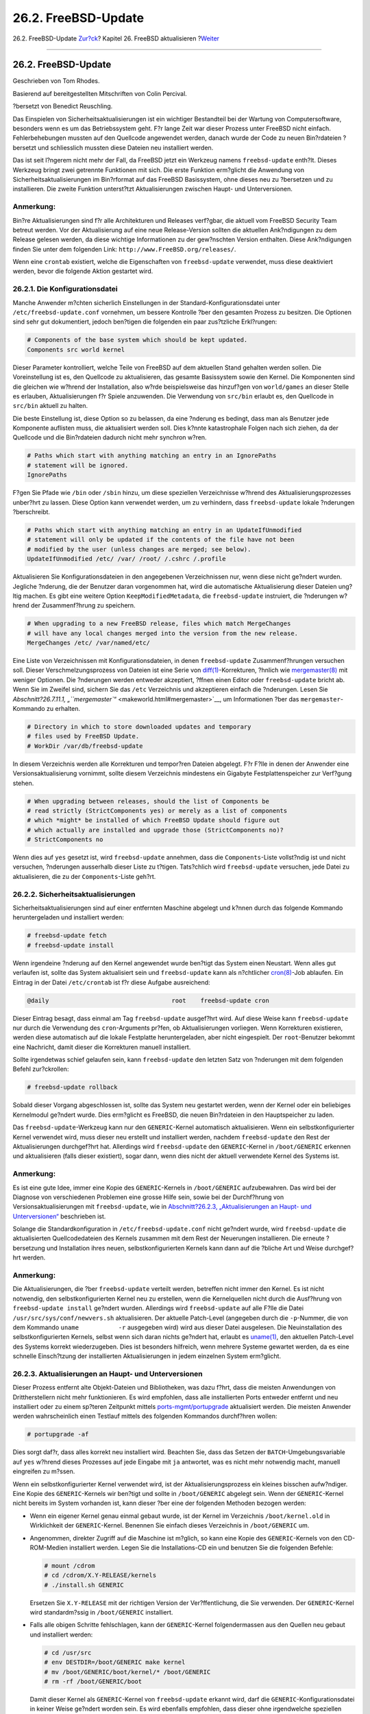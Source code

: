 ====================
26.2. FreeBSD-Update
====================

.. raw:: html

   <div class="navheader">

26.2. FreeBSD-Update
`Zur?ck <updating-upgrading.html>`__?
Kapitel 26. FreeBSD aktualisieren
?\ `Weiter <updating-upgrading-portsnap.html>`__

--------------

.. raw:: html

   </div>

.. raw:: html

   <div class="sect1">

.. raw:: html

   <div class="titlepage" xmlns="">

.. raw:: html

   <div>

.. raw:: html

   <div>

26.2. FreeBSD-Update
--------------------

.. raw:: html

   </div>

.. raw:: html

   <div>

Geschrieben von Tom Rhodes.

.. raw:: html

   </div>

.. raw:: html

   <div>

Basierend auf bereitgestellten Mitschriften von Colin Percival.

.. raw:: html

   </div>

.. raw:: html

   <div>

?bersetzt von Benedict Reuschling.

.. raw:: html

   </div>

.. raw:: html

   </div>

.. raw:: html

   </div>

Das Einspielen von Sicherheitsaktualisierungen ist ein wichtiger
Bestandteil bei der Wartung von Computersoftware, besonders wenn es um
das Betriebssystem geht. F?r lange Zeit war dieser Prozess unter FreeBSD
nicht einfach. Fehlerbehebungen mussten auf den Quellcode angewendet
werden, danach wurde der Code zu neuen Bin?rdateien ?bersetzt und
schliesslich mussten diese Dateien neu installiert werden.

Das ist seit l?ngerem nicht mehr der Fall, da FreeBSD jetzt ein Werkzeug
namens ``freebsd-update`` enth?lt. Dieses Werkzeug bringt zwei getrennte
Funktionen mit sich. Die erste Funktion erm?glicht die Anwendung von
Sicherheitsaktualisierungen im Bin?rformat auf das FreeBSD Basissystem,
ohne dieses neu zu ?bersetzen und zu installieren. Die zweite Funktion
unterst?tzt Aktualisierungen zwischen Haupt- und Unterversionen.

.. raw:: html

   <div class="note" xmlns="">

Anmerkung:
~~~~~~~~~~

Bin?re Aktualisierungen sind f?r alle Architekturen und Releases
verf?gbar, die aktuell vom FreeBSD Security Team betreut werden. Vor der
Aktualisierung auf eine neue Release-Version sollten die aktuellen
Ank?ndigungen zu dem Release gelesen werden, da diese wichtige
Informationen zu der gew?nschten Version enthalten. Diese Ank?ndigungen
finden Sie unter dem folgenden Link:
``http://www.FreeBSD.org/releases/``.

.. raw:: html

   </div>

Wenn eine ``crontab`` existiert, welche die Eigenschaften von
``freebsd-update`` verwendet, muss diese deaktiviert werden, bevor die
folgende Aktion gestartet wird.

.. raw:: html

   <div class="sect2">

.. raw:: html

   <div class="titlepage" xmlns="">

.. raw:: html

   <div>

.. raw:: html

   <div>

26.2.1. Die Konfigurationsdatei
~~~~~~~~~~~~~~~~~~~~~~~~~~~~~~~

.. raw:: html

   </div>

.. raw:: html

   </div>

.. raw:: html

   </div>

Manche Anwender m?chten sicherlich Einstellungen in der
Standard-Konfigurationsdatei unter ``/etc/freebsd-update.conf``
vornehmen, um bessere Kontrolle ?ber den gesamten Prozess zu besitzen.
Die Optionen sind sehr gut dokumentiert, jedoch ben?tigen die folgenden
ein paar zus?tzliche Erkl?rungen:

.. code:: programlisting

    # Components of the base system which should be kept updated.
    Components src world kernel

Dieser Parameter kontrolliert, welche Teile von FreeBSD auf dem
aktuellen Stand gehalten werden sollen. Die Voreinstellung ist es, den
Quellcode zu aktualisieren, das gesamte Basissystem sowie den Kernel.
Die Komponenten sind die gleichen wie w?hrend der Installation, also
w?rde beispielsweise das hinzuf?gen von ``world/games`` an dieser Stelle
es erlauben, Aktualisierungen f?r Spiele anzuwenden. Die Verwendung von
``src/bin`` erlaubt es, den Quellcode in ``src/bin`` aktuell zu halten.

Die beste Einstellung ist, diese Option so zu belassen, da eine ?nderung
es bedingt, dass man als Benutzer jede Komponente auflisten muss, die
aktualisiert werden soll. Dies k?nnte katastrophale Folgen nach sich
ziehen, da der Quellcode und die Bin?rdateien dadurch nicht mehr
synchron w?ren.

.. code:: programlisting

    # Paths which start with anything matching an entry in an IgnorePaths
    # statement will be ignored.
    IgnorePaths

F?gen Sie Pfade wie ``/bin`` oder ``/sbin`` hinzu, um diese speziellen
Verzeichnisse w?hrend des Aktualisierungsprozesses unber?hrt zu lassen.
Diese Option kann verwendet werden, um zu verhindern, dass
``freebsd-update`` lokale ?nderungen ?berschreibt.

.. code:: programlisting

    # Paths which start with anything matching an entry in an UpdateIfUnmodified
    # statement will only be updated if the contents of the file have not been
    # modified by the user (unless changes are merged; see below).
    UpdateIfUnmodified /etc/ /var/ /root/ /.cshrc /.profile

Aktualisieren Sie Konfigurationsdateien in den angegebenen
Verzeichnissen nur, wenn diese nicht ge?ndert wurden. Jegliche ?nderung,
die der Benutzer daran vorgenommen hat, wird die automatische
Aktualisierung dieser Dateien ung?ltig machen. Es gibt eine weitere
Option ``KeepModifiedMetadata``, die ``freebsd-update`` instruiert, die
?nderungen w?hrend der Zusammenf?hrung zu speichern.

.. code:: programlisting

    # When upgrading to a new FreeBSD release, files which match MergeChanges
    # will have any local changes merged into the version from the new release.
    MergeChanges /etc/ /var/named/etc/

Eine Liste von Verzeichnissen mit Konfigurationsdateien, in denen
``freebsd-update`` Zusammenf?hrungen versuchen soll. Dieser
Verschmelzungsprozess von Dateien ist eine Serie von
`diff(1) <http://www.FreeBSD.org/cgi/man.cgi?query=diff&sektion=1>`__-Korrekturen,
?hnlich wie
`mergemaster(8) <http://www.FreeBSD.org/cgi/man.cgi?query=mergemaster&sektion=8>`__
mit weniger Optionen. Die ?nderungen werden entweder akzeptiert, ?ffnen
einen Editor oder ``freebsd-update`` bricht ab. Wenn Sie im Zweifel
sind, sichern Sie das ``/etc`` Verzeichnis und akzeptieren einfach die
?nderungen. Lesen Sie `Abschnitt?26.7.11.1,
„\ ``mergemaster``\ “ <makeworld.html#mergemaster>`__, um Informationen
?ber das ``mergemaster``-Kommando zu erhalten.

.. code:: programlisting

    # Directory in which to store downloaded updates and temporary
    # files used by FreeBSD Update.
    # WorkDir /var/db/freebsd-update

In diesem Verzeichnis werden alle Korrekturen und tempor?ren Dateien
abgelegt. F?r F?lle in denen der Anwender eine Versionsaktualisierung
vornimmt, sollte diesem Verzeichnis mindestens ein Gigabyte
Festplattenspeicher zur Verf?gung stehen.

.. code:: programlisting

    # When upgrading between releases, should the list of Components be
    # read strictly (StrictComponents yes) or merely as a list of components
    # which *might* be installed of which FreeBSD Update should figure out
    # which actually are installed and upgrade those (StrictComponents no)?
    # StrictComponents no

Wenn dies auf ``yes`` gesetzt ist, wird ``freebsd-update`` annehmen,
dass die ``Components``-Liste vollst?ndig ist und nicht versuchen,
?nderungen ausserhalb dieser Liste zu t?tigen. Tats?chlich wird
``freebsd-update`` versuchen, jede Datei zu aktualisieren, die zu der
``Components``-Liste geh?rt.

.. raw:: html

   </div>

.. raw:: html

   <div class="sect2">

.. raw:: html

   <div class="titlepage" xmlns="">

.. raw:: html

   <div>

.. raw:: html

   <div>

26.2.2. Sicherheitsaktualisierungen
~~~~~~~~~~~~~~~~~~~~~~~~~~~~~~~~~~~

.. raw:: html

   </div>

.. raw:: html

   </div>

.. raw:: html

   </div>

Sicherheitsaktualisierungen sind auf einer entfernten Maschine abgelegt
und k?nnen durch das folgende Kommando heruntergeladen und installiert
werden:

.. code:: screen

    # freebsd-update fetch
    # freebsd-update install

Wenn irgendeine ?nderung auf den Kernel angewendet wurde ben?tigt das
System einen Neustart. Wenn alles gut verlaufen ist, sollte das System
aktualisiert sein und ``freebsd-update`` kann als n?chtlicher
`cron(8) <http://www.FreeBSD.org/cgi/man.cgi?query=cron&sektion=8>`__-Job
ablaufen. Ein Eintrag in der Datei ``/etc/crontab`` ist f?r diese
Aufgabe ausreichend:

.. code:: programlisting

    @daily                                  root    freebsd-update cron

Dieser Eintrag besagt, dass einmal am Tag ``freebsd-update`` ausgef?hrt
wird. Auf diese Weise kann ``freebsd-update`` nur durch die Verwendung
des ``cron``-Arguments pr?fen, ob Aktualisierungen vorliegen. Wenn
Korrekturen existieren, werden diese automatisch auf die lokale
Festplatte heruntergeladen, aber nicht eingespielt. Der
``root``-Benutzer bekommt eine Nachricht, damit dieser die Korrekturen
manuell installiert.

Sollte irgendetwas schief gelaufen sein, kann ``freebsd-update`` den
letzten Satz von ?nderungen mit dem folgenden Befehl zur?ckrollen:

.. code:: screen

    # freebsd-update rollback

Sobald dieser Vorgang abgeschlossen ist, sollte das System neu gestartet
werden, wenn der Kernel oder ein beliebiges Kernelmodul ge?ndert wurde.
Dies erm?glicht es FreeBSD, die neuen Bin?rdateien in den Hauptspeicher
zu laden.

Das ``freebsd-update``-Werkzeug kann nur den ``GENERIC``-Kernel
automatisch aktualisieren. Wenn ein selbstkonfigurierter Kernel
verwendet wird, muss dieser neu erstellt und installiert werden, nachdem
``freebsd-update`` den Rest der Aktualisierungen durchgef?hrt hat.
Allerdings wird ``freebsd-update`` den ``GENERIC``-Kernel in
``/boot/GENERIC`` erkennen und aktualisieren (falls dieser existiert),
sogar dann, wenn dies nicht der aktuell verwendete Kernel des Systems
ist.

.. raw:: html

   <div class="note" xmlns="">

Anmerkung:
~~~~~~~~~~

Es ist eine gute Idee, immer eine Kopie des ``GENERIC``-Kernels in
``/boot/GENERIC`` aufzubewahren. Das wird bei der Diagnose von
verschiedenen Problemen eine grosse Hilfe sein, sowie bei der
Durchf?hrung von Versionsaktualisierungen mit ``freebsd-update``, wie in
`Abschnitt?26.2.3, „Aktualisierungen an Haupt- und
Unterversionen“ <updating-upgrading-freebsdupdate.html#freebsdupdate-upgrade>`__
beschrieben ist.

.. raw:: html

   </div>

Solange die Standardkonfiguration in ``/etc/freebsd-update.conf`` nicht
ge?ndert wurde, wird ``freebsd-update`` die aktualisierten
Quellcodedateien des Kernels zusammen mit dem Rest der Neuerungen
installieren. Die erneute ?bersetzung und Installation ihres neuen,
selbstkonfigurierten Kernels kann dann auf die ?bliche Art und Weise
durchgef?hrt werden.

.. raw:: html

   <div class="note" xmlns="">

Anmerkung:
~~~~~~~~~~

Die Aktualisierungen, die ?ber ``freebsd-update`` verteilt werden,
betreffen nicht immer den Kernel. Es ist nicht notwendig, den
selbstkonfigurierten Kernel neu zu erstellen, wenn die Kernelquellen
nicht durch die Ausf?hrung von ``freebsd-update install`` ge?ndert
wurden. Allerdings wird ``freebsd-update`` auf alle F?lle die Datei
``/usr/src/sys/conf/newvers.sh`` aktualisieren. Der aktuelle Patch-Level
(angegeben durch die ``-p``-Nummer, die von dem Kommando
``uname           -r`` ausgegeben wird) wird aus dieser Datei
ausgelesen. Die Neuinstallation des selbstkonfigurierten Kernels, selbst
wenn sich daran nichts ge?ndert hat, erlaubt es
`uname(1) <http://www.FreeBSD.org/cgi/man.cgi?query=uname&sektion=1>`__,
den aktuellen Patch-Level des Systems korrekt wiederzugeben. Dies ist
besonders hilfreich, wenn mehrere Systeme gewartet werden, da es eine
schnelle Einsch?tzung der installierten Aktualisierungen in jedem
einzelnen System erm?glicht.

.. raw:: html

   </div>

.. raw:: html

   </div>

.. raw:: html

   <div class="sect2">

.. raw:: html

   <div class="titlepage" xmlns="">

.. raw:: html

   <div>

.. raw:: html

   <div>

26.2.3. Aktualisierungen an Haupt- und Unterversionen
~~~~~~~~~~~~~~~~~~~~~~~~~~~~~~~~~~~~~~~~~~~~~~~~~~~~~

.. raw:: html

   </div>

.. raw:: html

   </div>

.. raw:: html

   </div>

Dieser Prozess entfernt alte Objekt-Dateien und Bibliotheken, was dazu
f?hrt, dass die meisten Anwendungen von Drittherstellern nicht mehr
funktionieren. Es wird empfohlen, dass alle installierten Ports entweder
entfernt und neu installiert oder zu einem sp?teren Zeitpunkt mittels
`ports-mgmt/portupgrade <http://www.freebsd.org/cgi/url.cgi?ports/ports-mgmt/portupgrade/pkg-descr>`__
aktualisiert werden. Die meisten Anwender werden wahrscheinlich einen
Testlauf mittels des folgenden Kommandos durchf?hren wollen:

.. code:: screen

    # portupgrade -af

Dies sorgt daf?r, dass alles korrekt neu installiert wird. Beachten Sie,
dass das Setzen der ``BATCH``-Umgebungsvariable auf ``yes`` w?hrend
dieses Prozesses auf jede Eingabe mit ``ja`` antwortet, was es nicht
mehr notwendig macht, manuell eingreifen zu m?ssen.

Wenn ein selbstkonfigurierter Kernel verwendet wird, ist der
Aktualisierungsprozess ein kleines bisschen aufw?ndiger. Eine Kopie des
``GENERIC``-Kernels wir ben?tigt und sollte in ``/boot/GENERIC``
abgelegt sein. Wenn der ``GENERIC``-Kernel nicht bereits im System
vorhanden ist, kann dieser ?ber eine der folgenden Methoden bezogen
werden:

.. raw:: html

   <div class="itemizedlist">

-  Wenn ein eigener Kernel genau einmal gebaut wurde, ist der Kernel im
   Verzeichnis ``/boot/kernel.old`` in Wirklichkeit der
   ``GENERIC``-Kernel. Benennen Sie einfach dieses Verzeichnis in
   ``/boot/GENERIC`` um.

-  Angenommen, direkter Zugriff auf die Maschine ist m?glich, so kann
   eine Kopie des ``GENERIC``-Kernels von den CD-ROM-Medien installiert
   werden. Legen Sie die Installations-CD ein und benutzen Sie die
   folgenden Befehle:

   .. code:: screen

       # mount /cdrom
       # cd /cdrom/X.Y-RELEASE/kernels
       # ./install.sh GENERIC

   Ersetzen Sie ``X.Y-RELEASE`` mit der richtigen Version der
   Ver?ffentlichung, die Sie verwenden. Der ``GENERIC``-Kernel wird
   standardm?ssig in ``/boot/GENERIC`` installiert.

-  Falls alle obigen Schritte fehlschlagen, kann der ``GENERIC``-Kernel
   folgendermassen aus den Quellen neu gebaut und installiert werden:

   .. code:: screen

       # cd /usr/src
       # env DESTDIR=/boot/GENERIC make kernel
       # mv /boot/GENERIC/boot/kernel/* /boot/GENERIC
       # rm -rf /boot/GENERIC/boot

   Damit dieser Kernel als ``GENERIC``-Kernel von ``freebsd-update``
   erkannt wird, darf die ``GENERIC``-Konfigurationsdatei in keiner
   Weise ge?ndert worden sein. Es wird ebenfalls empfohlen, dass dieser
   ohne irgendwelche speziellen Optionen erstellt wird (bevorzugt mit
   einer leeren ``/etc/make.conf``).

.. raw:: html

   </div>

Der Neustart in den ``GENERIC``-Kernel ist zu diesem Zeitpunkt nicht
notwendig.

Aktualisierungen an Haupt- und Unterversionen k?nnen durchgef?hrt
werden, wenn man ``freebsd-update`` eine Release-Version als Ziel
?bergibt. Beispielsweise wird das folgende Kommando das System auf
FreeBSD?8.1 aktualisieren:

.. code:: screen

    # freebsd-update -r 8.1-RELEASE upgrade

Nachdem das Kommando empfangen wurde, ?berpr?ft ``freebsd-update`` die
Konfigurationsdatei und das aktuelle System, um die n?tigen
Informationen f?r die Systemaktualisierung zu sammeln. Eine
Bildschirmausgabe wird anzeigen, welche Komponenten erkannt und welche
nicht erkannt wurden. Zum Beispiel:

.. code:: screen

    Looking up update.FreeBSD.org mirrors... 1 mirrors found.
    Fetching metadata signature for 8.0-RELEASE from update1.FreeBSD.org... done.
    Fetching metadata index... done.
    Inspecting system... done.

    The following components of FreeBSD seem to be installed:
    kernel/smp src/base src/bin src/contrib src/crypto src/etc src/games
    src/gnu src/include src/krb5 src/lib src/libexec src/release src/rescue
    src/sbin src/secure src/share src/sys src/tools src/ubin src/usbin
    world/base world/info world/lib32 world/manpages

    The following components of FreeBSD do not seem to be installed:
    kernel/generic world/catpages world/dict world/doc world/games
    world/proflibs

    Does this look reasonable (y/n)? y

An diesem Punkt wird ``freebsd-update`` versuchen, alle notwendigen
Dateien f?r die Aktualisierung herunter zu laden. In manchen F?llen wird
der Benutzer mit Fragen konfrontiert, um festzustellen, was installiert
werden soll oder auf welche Art und Weise fortgesetzt werden soll.

Wenn ein selbstkonfigurierter Kernel benutzt wird, produziert der
vorherige Schritt eine Warnung ?hnlich zu der folgenden:

.. code:: screen

    WARNING: This system is running a "MYKERNEL" kernel, which is not a
    kernel configuration distributed as part of FreeBSD 8.0-RELEASE.
    This kernel will not be updated: you MUST update the kernel manually
    before running "/usr/sbin/freebsd-update install"

Diese Warnung kann an dieser Stelle problemlos ignoriert werden. Der
aktualisierte ``GENERIC``-Kernel wird als ein Zwischenschritt im
Aktualisierungsprozess verwendet.

Nachdem alle Korrekturen auf das lokale System heruntergeladen wurden,
werden diese nun eingespielt. Dieser Prozess kann eine gewisse Zeit in
Anspruch nehmen, abh?ngig von der Geschwindigkeit und Auslastung der
Maschine. Konfigurationsdateien werden ebenfalls zusammengef?gt - dieser
Teil der Prozedur ben?tigt einige Benutzereingaben, da eine Datei
m?glicherweise von Hand zusammengefasst werden muss oder ein Editor
erscheint auf dem Bildschirm zum manuellen bearbeiten. Die Ergebnisse
von jeder erfolgreichen Zusammenfassung werden dem Benutzer angezeigt,
w?hrend der Prozess weiterl?uft. Eine fehlgeschlagene oder ignorierte
Zusammenfassung wird den Prozess sofort beenden. Benutzer sollten eine
Sicherung von ``/etc`` anlegen und wichtige Dateien sp?ter manuell
vereinen, beispielsweise ``master.passwd`` oder ``group``.

.. raw:: html

   <div class="note" xmlns="">

Anmerkung:
~~~~~~~~~~

Das System ist noch nicht ver?ndert worden, alle Korrekturen und
Vereinigungen sind in einem anderen Verzeichnis vorgenommen worden. Wenn
alle Korrekturen erfolgreich eingespielt, alle Konfigurationsdateien
zusammengef?gt wurden und es den Anschein hat, dass der Prozess
problemlos verlaufen wird, m?ssen die ?nderungen vom Anwender noch
angewendet werden.

.. raw:: html

   </div>

Sobald dieser Prozess abgeschlossen ist, k?nnen die Aktualisierungen
?ber das folgende Kommando auf die Platte geschrieben werden:

.. code:: screen

    # freebsd-update install

Der Kernel und die Module werden zuerst aktualisiert. Zu diesem
Zeitpunkt muss die Maschine neu gestartet werden. Wenn das System einen
selbstkonfigurierten Kernel verwendet, benutzen Sie das
`nextboot(8) <http://www.FreeBSD.org/cgi/man.cgi?query=nextboot&sektion=8>`__-Kommando,
um den Kernel f?r den n?chsten Neustart auf ``/boot/GENERIC`` zu setzen
(welcher aktualisiert wurde):

.. code:: screen

    # nextboot -k GENERIC

.. raw:: html

   <div class="warning" xmlns="">

Warnung:
~~~~~~~~

Bevor mit dem ``GENERIC``-Kernel das System neu gestartet wird,
vergewissern Sie sich, dass alle notwendigen Treiber f?r ihr System
enthalten sind, um korrekt zu starten (und schliessen Sie ihn ans
Netzwerk an, falls auf die Maschine, die aktualisiert wird, von der
Ferne aus zugegriffen wird). Achten Sie besonders darauf, dass wenn der
vorherige selbstkonfigurierte Kernel Funktionalit?t beinhaltet, die von
Kernelmodulen zur Verf?gung gestellt wurde, dass diese tempor?r in den
``GENERIC``-Kernel ?ber die Datei ``/boot/loader.conf`` ?bernommen
werden. Sie sollten ebenfalls nicht ben?tigte Dienste, eingeh?ngte
Platten, verbundene Netzlaufwerke, usw. deaktivieren, bis der
Aktualisierungsprozess abgeschlossen ist.

.. raw:: html

   </div>

Die Maschine sollte nun mit dem aktualisierten Kernel neu gestartet
werden:

.. code:: screen

    # shutdown -r now

Sobald das System wieder hochgefahren wurde, muss ``freebsd-update``
erneut gestartet werden. Der Zustand des Prozesses wurde zuvor gesichert
und deshalb wird ``freebsd-update`` nicht von vorne beginnen, jedoch
alle alten Shared-Libraries und Objektdateien l?schen. Um zu diesem
Zustand zu gelangen, setzen Sie das folgende Kommando ab:

.. code:: screen

    # freebsd-update install

.. raw:: html

   <div class="note" xmlns="">

Anmerkung:
~~~~~~~~~~

Abh?ngig davon, ob irgendwelche Bibliotheksversionen erh?ht wurden, kann
es sein, dass nur zwei Installationsphasen anstatt drei durchlaufen
werden.

.. raw:: html

   </div>

Nun muss alle Drittanbieter-Software neu erstellt und neu installiert
werden. Dies ist notwendig, da die installierte Software m?glicherweise
Abh?ngigkeiten zu Bibliotheken enth?lt, die w?hrend der Aktualisierung
entfernt wurden. Der
`ports-mgmt/portupgrade <http://www.freebsd.org/cgi/url.cgi?ports/ports-mgmt/portupgrade/pkg-descr>`__-Befehl
kann verwendet werden, um diesen Vorgang zu automatisieren. Die
folgenden Kommandos k?nnen verwendet werden, um diesen Prozess zu
starten:

.. code:: screen

    # portupgrade -f ruby
    # rm /var/db/pkg/pkgdb.db
    # portupgrade -f ruby18-bdb
    # rm /var/db/pkg/pkgdb.db /usr/ports/INDEX-*.db
    # portupgrade -af

Sobald dies abgeschlossen ist, beenden Sie den Aktualisierungsprozess
mit einem letzten Aufruf von ``freebsd-update``. Geben Sie den folgenden
Befehl ein, um alle losen Enden des Aktualisierungsprozesses miteinander
zu verkn?pfen:

.. code:: screen

    # freebsd-update install

Wenn der ``GENERIC``-Kernel tempor?r Verwendung fand, ist dies der
richtige Zeitpunkt, einen neuen, selbstkonfigurierten Kernel zu bauen
und ?ber die ?bliche Methode zu installieren.

Booten Sie anschliessend die Maschine in die neue FreeBSD-Version. Der
Prozess ist damit abgeschlossen.

.. raw:: html

   </div>

.. raw:: html

   <div class="sect2">

.. raw:: html

   <div class="titlepage" xmlns="">

.. raw:: html

   <div>

.. raw:: html

   <div>

26.2.4. Vergleich des Systemzustands
~~~~~~~~~~~~~~~~~~~~~~~~~~~~~~~~~~~~

.. raw:: html

   </div>

.. raw:: html

   </div>

.. raw:: html

   </div>

Das ``freebsd-update``-Werkzeug kann verwendet werden, um den Zustand
der installierten FreeBSD-Version gegen?ber einer bekannten und
funktionierenden Kopie zu vergleichen. Diese Option vergleicht die
aktuelle Version von Systemwerkzeugen, Bibliotheken und
Konfigurationsdateien. Um diesen Vergleich zu starten, geben Sie den
folgenden Befehl ein:

.. code:: screen

    # freebsd-update IDS >> outfile.ids

.. raw:: html

   <div class="warning" xmlns="">

Warnung:
~~~~~~~~

Obwohl der Befehlsname IDS lautet, sollte er in keiner Weise als Ersatz
f?r ein Intrusion Detection System wie
`security/snort <http://www.freebsd.org/cgi/url.cgi?ports/security/snort/pkg-descr>`__
angesehen werden. Da ``freebsd-update`` seine Daten auf Platte ablegt,
ist die M?glichkeit von Verf?lschungen offensichtlich. Obwohl diese
M?glichkeit durch die Verwendung von ``kern.securelevel`` oder die
Ablage von ``freebsd-update`` auf einem Nur-Lese Dateisystem, wenn es
gerade nicht gebraucht wird, einged?mmt werden kann, besteht eine
bessere L?sung darin, das System gegen ein gesichertes Medium, wie eine
DVD oder einen externen, separat aufbewahrten USB-Plattenspeicher, zu
vergleichen.

.. raw:: html

   </div>

Das System wird jetzt untersucht und eine Liste von Dateien ausgegeben,
zusammen mit deren
`sha256(1) <http://www.FreeBSD.org/cgi/man.cgi?query=sha256&sektion=1>`__-Hashwerten,
sowohl der von der Release-Version bekannte Wert als auch der des
aktuell installierten Systems. Das ist der Grund daf?r, warum die
Ausgabe an die Datei ``outfile.ids`` geschickt wurde. Es scrollt zu
schnell vorbei, um diese mit den Augen zu vergleichen und bald wird auch
der Konsolenpuffer damit ?berf?llt.

Diese Zeilen sind dazu noch extrem lang, aber das Ausgabeformat kann
sehr einfach verarbeitet werden. Um beispielsweise eine Liste von allen
Dateien zu erhalten, die sich vom aktuellen Release unterscheiden, geben
Sie das folgende Kommando ein:

.. code:: screen

    # cat outfile.ids | awk '{ print $1 }' | more
    /etc/master.passwd
    /etc/motd
    /etc/passwd
    /etc/pf.conf

Diese Ausgabe wurde abgeschnitten, es existieren noch viel mehr Dateien
dazu. Manche dieser Dateien besitzen ganz selbstverst?ndliche
Ver?nderungen, ``/etc/passwd`` wurde beispielsweise ge?ndert, um
Benutzer zum System hinzuzuf?gen. In manchen F?llen kann es anderen
Dateien wie Kernelmodule geben, welche sich ge?ndert haben, weil
``freebsd-update`` diese aktualisiert hat. Um bestimmte Dateien oder
Verzeichnisse auszuschliessen, h?ngen Sie diese an die
``IDSIgnorePaths``-Option in ``/etc/freebsd-update.conf`` an.

Diese Vorgehensweise kann als Teil einer ausgekl?gelten
Aktualisierungsmethode benutzt werden, unabh?ngig von der zuvor
angesprochenen Variante.

.. raw:: html

   </div>

.. raw:: html

   </div>

.. raw:: html

   <div class="navfooter">

--------------

+-----------------------------------------+-------------------------------------------+-----------------------------------------------------------------------+
| `Zur?ck <updating-upgrading.html>`__?   | `Nach oben <updating-upgrading.html>`__   | ?\ `Weiter <updating-upgrading-portsnap.html>`__                      |
+-----------------------------------------+-------------------------------------------+-----------------------------------------------------------------------+
| Kapitel 26. FreeBSD aktualisieren?      | `Zum Anfang <index.html>`__               | ?26.3. Portsnap: Ein Werkzeug zur Aktualisierung der Ports-Sammlung   |
+-----------------------------------------+-------------------------------------------+-----------------------------------------------------------------------+

.. raw:: html

   </div>

| Wenn Sie Fragen zu FreeBSD haben, schicken Sie eine E-Mail an
  <de-bsd-questions@de.FreeBSD.org\ >.
|  Wenn Sie Fragen zu dieser Dokumentation haben, schicken Sie eine
  E-Mail an <de-bsd-translators@de.FreeBSD.org\ >.
